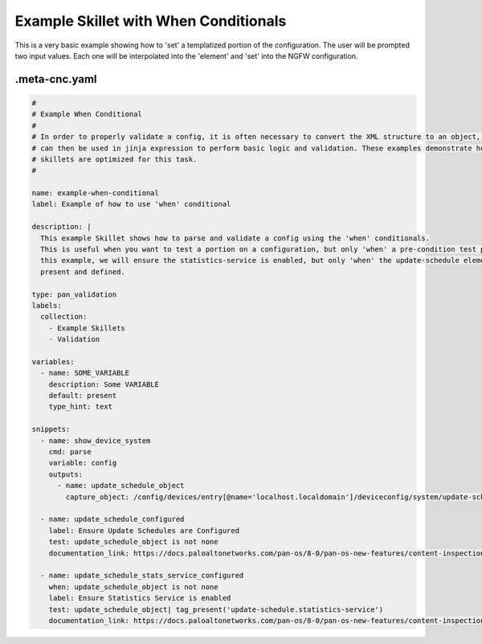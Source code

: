 Example Skillet with When Conditionals
=======================================

This is a very basic example showing how to 'set' a templatized portion of the configuration. The user will be
prompted two input values. Each one will be interpolated into the 'element' and 'set' into the NGFW configuration.


.meta-cnc.yaml
--------------


.. code-block:: yaml

    #
    # Example When Conditional
    #
    # In order to properly validate a config, it is often necessary to convert the XML structure to an object, which
    # can then be used in jinja expression to perform basic logic and validation. These examples demonstrate how
    # skillets are optimized for this task.
    #

    name: example-when-conditional
    label: Example of how to use 'when' conditional

    description: |
      This example Skillet shows how to parse and validate a config using the 'when' conditionals.
      This is useful when you want to test a portion on a configuration, but only 'when' a pre-condition test passes. In
      this example, we will ensure the statistics-service is enabled, but only 'when' the update-schedule element is
      present and defined.

    type: pan_validation
    labels:
      collection:
        - Example Skillets
        - Validation

    variables:
      - name: SOME_VARIABLE
        description: Some VARIABLE
        default: present
        type_hint: text

    snippets:
      - name: show_device_system
        cmd: parse
        variable: config
        outputs:
          - name: update_schedule_object
            capture_object: /config/devices/entry[@name='localhost.localdomain']/deviceconfig/system/update-schedule

      - name: update_schedule_configured
        label: Ensure Update Schedules are Configured
        test: update_schedule_object is not none
        documentation_link: https://docs.paloaltonetworks.com/pan-os/8-0/pan-os-new-features/content-inspection-features/telemetry-and-threat-intelligence-sharing

      - name: update_schedule_stats_service_configured
        when: update_schedule_object is not none
        label: Ensure Statistics Service is enabled
        test: update_schedule_object| tag_present('update-schedule.statistics-service')
        documentation_link: https://docs.paloaltonetworks.com/pan-os/8-0/pan-os-new-features/content-inspection-features/telemetry-and-threat-intelligence-sharing

